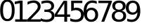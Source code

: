 SplineFontDB: 3.0
FontName: Untitled1
FullName: Untitled1
FamilyName: Untitled1
Weight: Regular
Copyright: Copyright (c) 2019, Brian Pugh,,,
Version: 001.000
ItalicAngle: 0
UnderlinePosition: -358
UnderlineWidth: 102
Ascent: 1556
Descent: 492
InvalidEm: 0
sfntRevision: 0x00010000
woffMajor: 1
woffMinor: 0
LayerCount: 2
Layer: 0 0 "Back" 1
Layer: 1 0 "Fore" 0
XUID: [1021 625 963893922 465168]
StyleMap: 0x0000
FSType: 0
OS2Version: 4
OS2_WeightWidthSlopeOnly: 0
OS2_UseTypoMetrics: 1
CreationTime: 1565057566
ModificationTime: 1566316449
PfmFamily: 17
TTFWeight: 400
TTFWidth: 5
LineGap: 184
VLineGap: 0
Panose: 2 0 5 3 0 0 0 0 0 0
OS2TypoAscent: 1556
OS2TypoAOffset: 0
OS2TypoDescent: -492
OS2TypoDOffset: 0
OS2TypoLinegap: 184
OS2WinAscent: 3113
OS2WinAOffset: 0
OS2WinDescent: 59
OS2WinDOffset: 0
HheadAscent: 3113
HheadAOffset: 0
HheadDescent: -59
HheadDOffset: 0
OS2SubXSize: 1331
OS2SubYSize: 1433
OS2SubXOff: 0
OS2SubYOff: 286
OS2SupXSize: 1331
OS2SupYSize: 1433
OS2SupXOff: 0
OS2SupYOff: 983
OS2StrikeYSize: 102
OS2StrikeYPos: 530
OS2Vendor: 'PfEd'
OS2CodePages: 00000001.00000000
OS2UnicodeRanges: 00000001.00000000.00000000.00000000
MarkAttachClasses: 1
DEI: 91125
LangName: 1033 "" "" "" "FontForge : Untitled1 : 5-8-2019"
Encoding: UnicodeBmp
UnicodeInterp: none
NameList: AGL For New Fonts
DisplaySize: -48
AntiAlias: 1
FitToEm: 0
WinInfo: 0 20 12
BeginPrivate: 2
BlueValues 17 [-20 0 3113 3113]
BlueShift 1 0
EndPrivate
BeginChars: 65537 11

StartChar: .notdef
Encoding: 65536 -1 0
Width: 1024
Flags: MW
HStem: 0 102<204 820 204 922> 935 102<204 820 204 204>
VStem: 102 102<102 102 102 935> 820 102<102 935 935 935>
LayerCount: 2
Fore
SplineSet
102 0 m 1
 102 1037 l 1
 922 1037 l 1
 922 0 l 1
 102 0 l 1
204 102 m 1
 820 102 l 1
 820 935 l 1
 204 935 l 1
 204 102 l 1
EndSplineSet
EndChar

StartChar: zero
Encoding: 48 48 1
Width: 1057
VWidth: 1024
Flags: HMWO
LayerCount: 2
Fore
SplineSet
538.5 1460.5 m 4
 432 1460.5 352 1408.5 298.5 1303.5 c 4
 245 1198.5 218 1041.5 218 831 c 4
 218 621.5 245 464.5 298.5 359.5 c 4
 352 254.5 432 202 538.5 202 c 4
 645.5 202 726 254.5 779.5 359.5 c 4
 833 464.5 860 621.5 860 831 c 4
 860 1041.5 833 1198.5 779.5 1303.5 c 4
 726 1408.5 645.5 1460.5 538.5 1460.5 c 4
538.5 1624.5 m 4
 710 1624.5 840.5 1556.5 931 1421 c 4
 1021.5 1285.5 1067 1089 1067 831 c 4
 1067 573.5 1021.5 377 931 241.5 c 4
 840.5 106 710 38.5 538.5 38.5 c 4
 367 38.5 236 106 145.5 241.5 c 4
 55 377 10 573.5 10 831 c 4
 10 1089 55 1285.5 145.5 1421 c 4
 236 1556.5 367 1624.5 538.5 1624.5 c 4
EndSplineSet
EndChar

StartChar: one
Encoding: 49 49 2
Width: 910
VWidth: 1024
Flags: HW
LayerCount: 2
Fore
SplineSet
29.5 174 m 1
 367.5 174 l 1
 367.5 1340.5 l 1
 0 1266.5 l 1
 0 1455 l 1
 365.5 1529 l 1
 572.5 1529 l 1
 572.5 174 l 1
 910.5 174 l 1
 910.5 0 l 1
 29.5 0 l 1
 29.5 174 l 1
EndSplineSet
EndChar

StartChar: two
Encoding: 50 50 3
Width: 971
VWidth: 1024
Flags: HW
LayerCount: 2
Fore
SplineSet
249 174 m 1
 971 174 l 1
 971 0 l 1
 0 0 l 1
 0 174 l 1
 78.5 255 185.5 364 321 501 c 0
 456.5 638 541.5 726.5 576.5 766 c 0
 642.5 840.5 689 903.5 715.5 955 c 0
 742 1006.5 754.5 1057 754.5 1107 c 0
 754.5 1188 726 1254.5 669 1305.5 c 0
 612 1356.5 538 1382.5 446.5 1382.5 c 0
 381.5 1382.5 313 1371 241 1348.5 c 0
 169 1326 92 1291.5 10 1246 c 1
 10 1455 l 1
 93.5 1488.5 171 1514 243.5 1531 c 0
 316 1548 382.5 1556.5 442.5 1556.5 c 0
 601 1556.5 727 1516.5 821 1437.5 c 0
 915 1358.5 962.5 1253 962.5 1120.5 c 0
 962.5 1057.5 950.5 998 927 941.5 c 0
 903.5 885 860.5 819 798.5 742.5 c 0
 781.5 722.5 727.5 665.5 636 571 c 0
 544.5 476.5 415.5 344 249 174 c 1
EndSplineSet
EndChar

StartChar: three
Encoding: 51 51 4
Width: 1006
VWidth: 1024
Flags: HW
LayerCount: 2
Fore
SplineSet
691 824.5 m 1
 790 803.5 867.5 759 923 692 c 0
 978.5 625 1006.5 543 1006.5 444.5 c 0
 1006.5 293.5 955 176.5 851 94 c 0
 747 11.5 599.5 -29.5 408.5 -29.5 c 0
 344.5 -29.5 278.5 -23.5 210.5 -11 c 0
 142.5 1.5 72.5 20.5 0 46 c 1
 0 246 l 1
 57.5 212.5 120 187 188.5 170 c 0
 257 153 328 144.5 402.5 144.5 c 0
 532 144.5 631 170 699 221 c 0
 767 272 801 347 801 444.5 c 0
 801 534.5 769 605 706 656 c 0
 643 707 555 732 442.5 732 c 2
 264 732 l 1
 264 902 l 1
 450.5 902 l 2
 552 902 630 922.5 684 963 c 0
 738 1003.5 765 1062 765 1138.5 c 0
 765 1217 737 1277.5 681.5 1319.5 c 0
 626 1361.5 546.5 1382.5 442.5 1382.5 c 0
 386 1382.5 325 1376.5 260 1364 c 0
 195 1351.5 124 1332.5 46 1306.5 c 1
 46 1491 l 1
 124.5 1513 198.5 1529 267 1540 c 0
 335.5 1551 400 1556.5 461 1556.5 c 0
 618 1556.5 742 1521 833.5 1449.5 c 0
 925 1378 971 1281.5 971 1160 c 0
 971 1075.5 946.5 1004 898 945.5 c 0
 849.5 887 780.5 847 691 824.5 c 1
EndSplineSet
EndChar

StartChar: four
Encoding: 52 52 5
Width: 1114
VWidth: 1024
Flags: HW
LayerCount: 2
Fore
SplineSet
690 1348.5 m 1
 168 532.5 l 1
 690 532.5 l 1
 690 1348.5 l 1
636 1529 m 1
 896 1529 l 1
 896 532.5 l 1
 1114 532.5 l 1
 1114 360.5 l 1
 896 360.5 l 1
 896 0 l 1
 690 0 l 1
 690 360.5 l 1
 0 360.5 l 1
 0 560 l 1
 636 1529 l 1
EndSplineSet
EndChar

StartChar: five
Encoding: 53 53 6
Width: 989
VWidth: 1024
Flags: HW
LayerCount: 2
Fore
SplineSet
64.5 1529 m 1
 876.5 1529 l 1
 876.5 1355 l 1
 254 1355 l 1
 254 980 l 1
 284 990 314 998 344 1003 c 0
 374 1008 404 1010.5 434 1010.5 c 0
 604.5 1010.5 740 964 839.5 870.5 c 0
 939 777 989 650 989 490.5 c 0
 989 326 938 198 835.5 107 c 0
 733 16 589 -29.5 402.5 -29.5 c 0
 338.5 -29.5 273 -24.5 206.5 -13.5 c 0
 140 -2.5 71 14 0 36 c 1
 0 243.5 l 1
 61.5 210 125 185.5 190.5 169 c 0
 256 152.5 325.5 144.5 398.5 144.5 c 0
 516.5 144.5 610 175.5 679 237.5 c 0
 748 299.5 782.5 384 782.5 490.5 c 0
 782.5 597 748 681.5 679 743.5 c 0
 610 805.5 516.5 836.5 398.5 836.5 c 0
 343 836.5 288 830.5 233 818 c 0
 178 805.5 122 787 64.5 761 c 1
 64.5 1529 l 1
EndSplineSet
EndChar

StartChar: six
Encoding: 54 54 7
Width: 1055
VWidth: 1024
Flags: HW
LayerCount: 2
Fore
SplineSet
546 847 m 0
 453 847 379.5 815 325 751.5 c 0
 270.5 688 243.5 601 243.5 490.5 c 0
 243.5 380.5 270.5 294 325 230 c 0
 379.5 166 453 134 546 134 c 0
 639 134 712 166 766.5 230 c 0
 821 294 848 380.5 848 490.5 c 0
 848 601 821 688 766.5 751.5 c 0
 712 815 639 847 546 847 c 0
956.5 1495 m 1
 956.5 1306.5 l 1
 904.5 1331 852 1350 799 1363 c 0
 746 1376 694 1382.5 642 1382.5 c 0
 505.5 1382.5 401 1336 329 1244 c 0
 257 1152 216 1013 206 826.5 c 1
 246.5 886 296.5 931.5 357.5 963 c 0
 418.5 994.5 485 1010.5 558 1010.5 c 0
 711.5 1010.5 833 964 922 871 c 0
 1011 778 1055.5 651 1055.5 490.5 c 0
 1055.5 333.5 1009.5 207.5 916.5 112.5 c 0
 823.5 17.5 700.5 -29.5 546 -29.5 c 0
 369 -29.5 234 38 140.5 173.5 c 0
 47 309 0 505.5 0 763 c 0
 0 1004.5 57.5 1197.5 172 1341 c 0
 286.5 1484.5 441 1556.5 634 1556.5 c 0
 686 1556.5 738 1551 791 1541 c 0
 844 1531 899 1515.5 956.5 1495 c 1
EndSplineSet
EndChar

StartChar: seven
Encoding: 55 55 8
Width: 983
VWidth: 1024
Flags: HW
LayerCount: 2
Fore
SplineSet
0 1529 m 1
 983 1529 l 1
 983 1441 l 1
 428 0 l 1
 212 0 l 1
 734 1355 l 1
 0 1355 l 1
 0 1529 l 1
EndSplineSet
EndChar

StartChar: eight
Encoding: 56 56 9
Width: 1048
VWidth: 1024
Flags: HW
LayerCount: 2
Fore
SplineSet
524.5 726 m 0
 426 726 349 699.5 292.5 647 c 0
 236 594.5 208 522 208 430 c 0
 208 338 236 265.5 292.5 213 c 0
 349 160.5 426 134 524.5 134 c 0
 623 134 700 160.5 756.5 213.5 c 0
 813 266.5 841.5 338.5 841.5 430 c 0
 841.5 522 813.5 594.5 757 647 c 0
 700.5 699.5 623.5 726 524.5 726 c 0
317.5 814 m 1
 229 836 159.5 877 110 938 c 0
 60.5 999 36 1072.5 36 1160 c 0
 36 1282 79.5 1379 166.5 1450 c 0
 253.5 1521 373 1556.5 524.5 1556.5 c 0
 676.5 1556.5 796 1521 882.5 1450 c 0
 969 1379 1012.5 1282 1012.5 1160 c 0
 1012.5 1072.5 988 999 938.5 938 c 0
 889 877 820 836 732 814 c 1
 831.5 791 909.5 745.5 965 678 c 0
 1020.5 610.5 1048.5 527.5 1048.5 430 c 0
 1048.5 282 1003.5 168 913 89 c 0
 822.5 10 693 -29.5 524.5 -29.5 c 0
 356 -29.5 226 10 135.5 89 c 0
 45 168 0 282 0 430 c 0
 0 527.5 28 610.5 84 678 c 0
 140 745.5 218 791 317.5 814 c 1
241.5 1140.5 m 0
 241.5 1061.5 266.5 1000 316 955.5 c 0
 365.5 911 435 889 524.5 889 c 0
 613 889 682.5 911 732.5 955.5 c 0
 782.5 1000 808 1061.5 808 1140.5 c 0
 808 1219.5 782.5 1281.5 732.5 1326 c 0
 682.5 1370.5 613 1392.5 524.5 1392.5 c 0
 435 1392.5 365.5 1370.5 316 1326 c 0
 266.5 1281.5 241.5 1219.5 241.5 1140.5 c 0
EndSplineSet
EndChar

StartChar: nine
Encoding: 57 57 10
Width: 1054
VWidth: 1024
Flags: HW
LayerCount: 2
Fore
SplineSet
98.5 31.5 m 1
 98.5 220 l 1
 150.5 195.5 203 177 256 164 c 0
 309 151 361.5 144.5 412.5 144.5 c 0
 549 144.5 653.5 190 725.5 282 c 0
 797.5 374 839 513.5 849 700.5 c 1
 809.5 642 759.5 596.5 698.5 565 c 0
 637.5 533.5 570 518 496.5 518 c 0
 343.5 518 222.5 564.5 133.5 657 c 0
 44.5 749.5 0 876 0 1036.5 c 0
 0 1193.5 46.5 1319 139.5 1414 c 0
 232.5 1509 355.5 1556.5 510 1556.5 c 0
 687 1556.5 822 1488.5 915 1353 c 0
 1008 1217.5 1054.5 1021 1054.5 763 c 0
 1054.5 522 997.5 329.5 883 186 c 0
 768.5 42.5 615 -29.5 422 -29.5 c 0
 370 -29.5 317 -24.5 264 -14.5 c 0
 211 -4.5 156 11 98.5 31.5 c 1
510 680 m 0
 603 680 676 711.5 730.5 775 c 0
 785 838.5 812 926 812 1036.5 c 0
 812 1146.5 785 1233 730.5 1297 c 0
 676 1361 603 1392.5 510 1392.5 c 0
 417 1392.5 344 1361 289.5 1297 c 0
 235 1233 208 1146.5 208 1036.5 c 0
 208 926 235 838.5 289.5 775 c 0
 344 711.5 417 680 510 680 c 0
EndSplineSet
EndChar
EndChars
EndSplineFont
